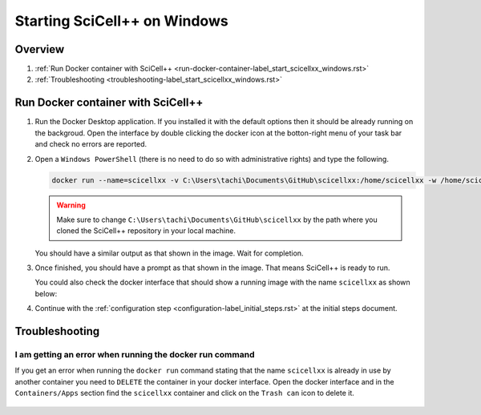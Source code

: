 Starting SciCell++ on Windows
=============================

Overview
--------

1. :ref:`Run Docker container with SciCell++
   <run-docker-container-label_start_scicellxx_windows.rst>`
2. :ref:`Troubleshooting
   <troubleshooting-label_start_scicellxx_windows.rst>`

.. _run-docker-container-label_start_scicellxx_windows.rst:
   
Run Docker container with SciCell++
-----------------------------------
   
1. Run the Docker Desktop application. If you installed it with the
   default options then it should be already running on the
   backgroud. Open the interface by double clicking the docker icon at
   the botton-right menu of your task bar and check no errors are
   reported.

2. Open a ``Windows PowerShell`` (there is no need to do so with
   administrative rights) and type the following.

   .. code-block:: shell
                   
                   docker run --name=scicellxx -v C:\Users\tachi\Documents\GitHub\scicellxx:/home/scicellxx -w /home/scicellxx/ -it scicellxx/scicellxx-base-all:0.1
   
   .. warning:: 
   
      Make sure to change
      ``C:\Users\tachi\Documents\GitHub\scicellxx`` by the path where
      you cloned the SciCell++ repository in your local machine.

   You should have a similar output as that shown in the image. Wait
   for completion.

   .. image:: figures/01.png
      :width: 700
   
3. Once finished, you should have a prompt as that shown in the
   image. That means SciCell++ is ready to run.

   .. image:: figures/02.png
      :width: 700

   You could also check the docker interface that should show a
   running image with the name ``scicellxx`` as shown below:

   .. image:: figures/03.png
      :width: 600

4. Continue with the :ref:`configuration step
   <configuration-label_initial_steps.rst>` at the initial steps
   document.

.. _troubleshooting-label_start_scicellxx_windows.rst:
   
Troubleshooting
---------------

I am getting an error when running the docker run command
^^^^^^^^^^^^^^^^^^^^^^^^^^^^^^^^^^^^^^^^^^^^^^^^^^^^^^^^^

If you get an error when running the ``docker run`` command stating
that the name ``scicellxx`` is already in use by another container you
need to ``DELETE`` the container in your docker interface. Open the
docker interface and in the ``Containers/Apps`` section find the
``scicellxx`` container and click on the ``Trash can`` icon to delete
it.

   .. image:: figures/troubleshoot/01.png
      :width: 600
                 
